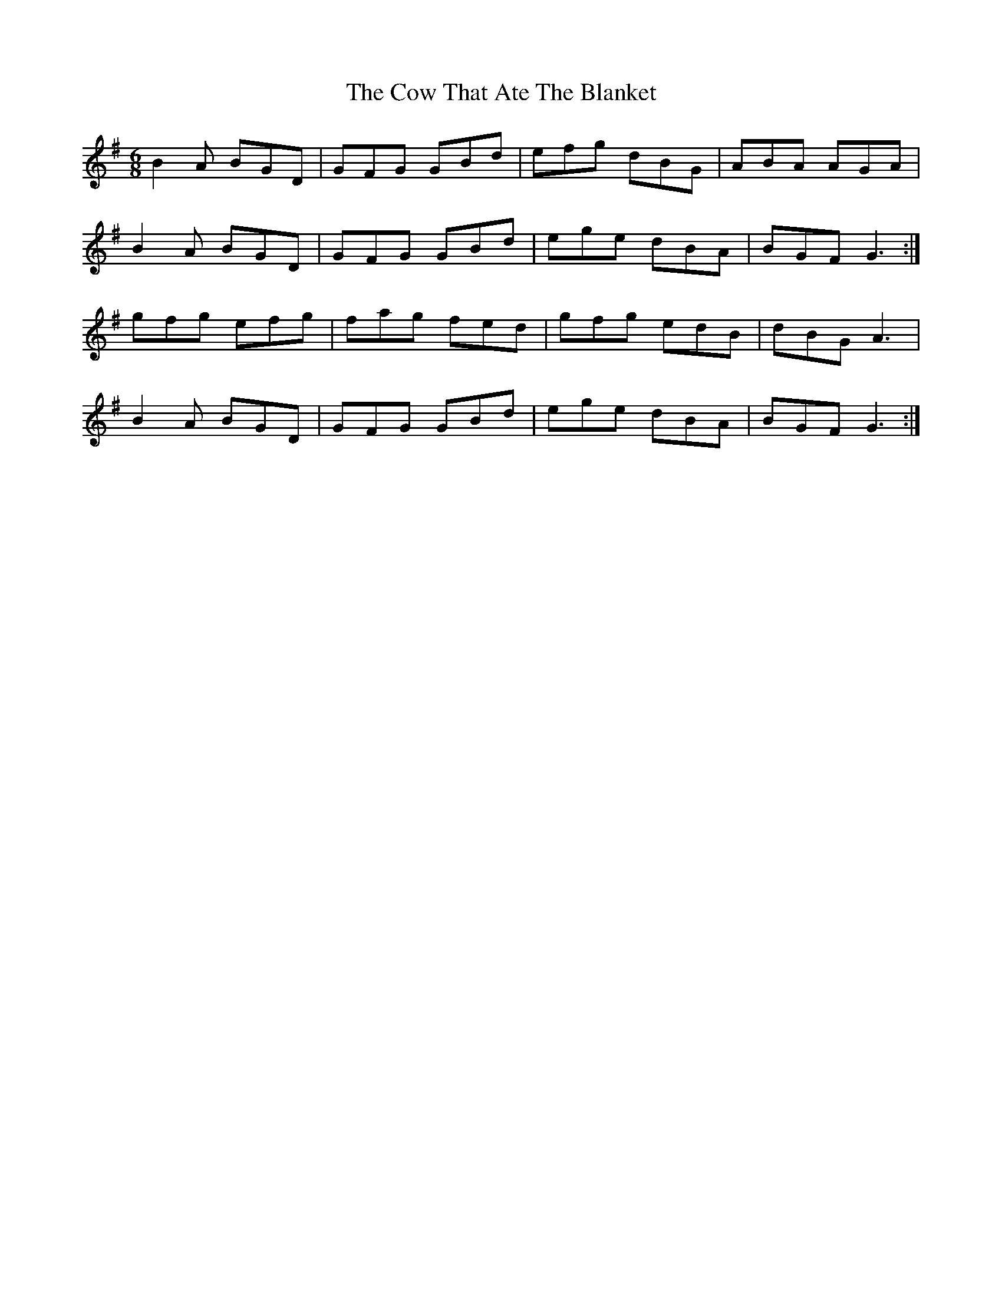 X: 8395
T: Cow That Ate The Blanket, The
R: jig
M: 6/8
K: Gmajor
B2A BGD|GFG GBd|efg dBG|ABA AGA|
B2A BGD|GFG GBd|ege dBA|BGF G3:|
gfg efg|fag fed|gfg edB|dBG A3|
B2A BGD|GFG GBd|ege dBA|BGF G3:|

